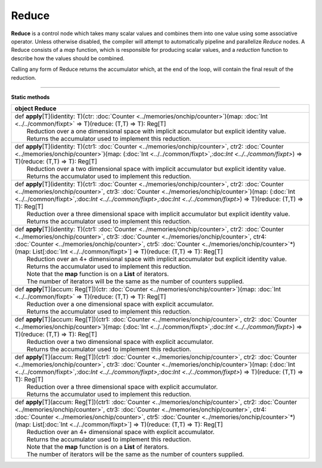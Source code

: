 
.. role:: black
.. role:: gray
.. role:: silver
.. role:: white
.. role:: maroon
.. role:: red
.. role:: fuchsia
.. role:: pink
.. role:: orange
.. role:: yellow
.. role:: lime
.. role:: green
.. role:: olive
.. role:: teal
.. role:: cyan
.. role:: aqua
.. role:: blue
.. role:: navy
.. role:: purple

.. _Reduce:

Reduce
======


**Reduce** is a control node which takes many scalar values and combines them into one value using some associative operator.
Unless otherwise disabled, the compiler will attempt to automatically pipeline and parallelize *Reduce* nodes.
A Reduce consists of a *map* function, which is responsible for producing scalar values, and
a *reduction* function to describe how the values should be combined.

Calling any form of Reduce returns the accumulator which, at the end of the loop, will contain the final result of the reduction.



--------------

**Static methods**

+----------+--------------------------------------------------------------------------------------------------------------------------------------------------------------------------------------------------------------------------------------------------------------------------------------------------------------------------------------------------------------------------------------------------------+
| object     **Reduce**                                                                                                                                                                                                                                                                                                                                                                                             |
+==========+========================================================================================================================================================================================================================================================================================================================================================================================================+
| |    def   **apply**\[T\]\(identity\: T\)\(ctr\: :doc:`Counter <../memories/onchip/counter>`\)\(map\: :doc:`Int <../../common/fixpt>` => T\)\(reduce\: \(T,T\) => T\)\: Reg\[T\]                                                                                                                                                                                                                                  |
| |            Reduction over a one dimensional space with implicit accumulator but explicit identity value.                                                                                                                                                                                                                                                                                                        |
| |            Returns the accumulator used to implement this reduction.                                                                                                                                                                                                                                                                                                                                            |
+----------+--------------------------------------------------------------------------------------------------------------------------------------------------------------------------------------------------------------------------------------------------------------------------------------------------------------------------------------------------------------------------------------------------------+
| |    def   **apply**\[T\]\(identity\: T\)\(ctr1\: :doc:`Counter <../memories/onchip/counter>`, ctr2\: :doc:`Counter <../memories/onchip/counter>`\)\(map\: \(:doc:`Int <../../common/fixpt>`,:doc:`Int <../../common/fixpt>`\) => T\)\(reduce\: \(T,T\) => T\)\: Reg\[T\]                                                                                                                                         |
| |            Reduction over a two dimensional space with implicit accumulator but explicit identity value.                                                                                                                                                                                                                                                                                                        |
| |            Returns the accumulator used to implement this reduction.                                                                                                                                                                                                                                                                                                                                            |
+----------+--------------------------------------------------------------------------------------------------------------------------------------------------------------------------------------------------------------------------------------------------------------------------------------------------------------------------------------------------------------------------------------------------------+
| |    def   **apply**\[T\]\(identity\: T\)\(ctr1\: :doc:`Counter <../memories/onchip/counter>`, ctr2\: :doc:`Counter <../memories/onchip/counter>`, ctr3\: :doc:`Counter <../memories/onchip/counter>`\)\(map\: \(:doc:`Int <../../common/fixpt>`,:doc:`Int <../../common/fixpt>`,:doc:`Int <../../common/fixpt>`\) => T\)\(reduce\: \(T,T\) => T\)\: Reg\[T\]                                                     |
| |            Reduction over a three dimensional space with implicit accumulator but explicit identity value.                                                                                                                                                                                                                                                                                                      |
| |            Returns the accumulator used to implement this reduction.                                                                                                                                                                                                                                                                                                                                            |
+----------+--------------------------------------------------------------------------------------------------------------------------------------------------------------------------------------------------------------------------------------------------------------------------------------------------------------------------------------------------------------------------------------------------------+
| |    def   **apply**\[T\]\(identity\: T\)\(ctr1\: :doc:`Counter <../memories/onchip/counter>`, ctr2\: :doc:`Counter <../memories/onchip/counter>`, ctr3\: :doc:`Counter <../memories/onchip/counter>`, ctr4\: :doc:`Counter <../memories/onchip/counter>`, ctr5\: :doc:`Counter <../memories/onchip/counter>`\*\)\(map\: List\[:doc:`Int <../../common/fixpt>`\] => T\)\(reduce\: \(T,T\) => T\)\: Reg\[T\]       |
| |            Reduction over an 4+ dimensional space with implicit accumulator but explicit identity value.                                                                                                                                                                                                                                                                                                        |
| |            Returns the accumulator used to implement this reduction.                                                                                                                                                                                                                                                                                                                                            |
| |            Note that the **map** function is on a **List** of iterators.                                                                                                                                                                                                                                                                                                                                        |
| |            The number of iterators will be the same as the number of counters supplied.                                                                                                                                                                                                                                                                                                                         |
+----------+--------------------------------------------------------------------------------------------------------------------------------------------------------------------------------------------------------------------------------------------------------------------------------------------------------------------------------------------------------------------------------------------------------+
| |    def   **apply**\[T\]\(accum\: Reg\[T\]\)\(ctr\: :doc:`Counter <../memories/onchip/counter>`\)\(map\: :doc:`Int <../../common/fixpt>` => T\)\(reduce\: \(T,T\) => T\)\: Reg\[T\]                                                                                                                                                                                                                              |
| |            Reduction over a one dimensional space with explicit accumulator.                                                                                                                                                                                                                                                                                                                                    |
| |            Returns the accumulator used to implement this reduction.                                                                                                                                                                                                                                                                                                                                            |
+----------+--------------------------------------------------------------------------------------------------------------------------------------------------------------------------------------------------------------------------------------------------------------------------------------------------------------------------------------------------------------------------------------------------------+
| |    def   **apply**\[T\]\(accum\: Reg\[T\]\)\(ctr1\: :doc:`Counter <../memories/onchip/counter>`, ctr2\: :doc:`Counter <../memories/onchip/counter>`\)\(map\: \(:doc:`Int <../../common/fixpt>`,:doc:`Int <../../common/fixpt>`\) => T\)\(reduce\: \(T,T\) => T\)\: Reg\[T\]                                                                                                                                     |
| |            Reduction over a two dimensional space with explicit accumulator.                                                                                                                                                                                                                                                                                                                                    |
| |            Returns the accumulator used to implement this reduction.                                                                                                                                                                                                                                                                                                                                            |
+----------+--------------------------------------------------------------------------------------------------------------------------------------------------------------------------------------------------------------------------------------------------------------------------------------------------------------------------------------------------------------------------------------------------------+
| |    def   **apply**\[T\]\(accum\: Reg\[T\]\)\(ctr1\: :doc:`Counter <../memories/onchip/counter>`, ctr2\: :doc:`Counter <../memories/onchip/counter>`, ctr3\: :doc:`Counter <../memories/onchip/counter>`\)\(map\: \(:doc:`Int <../../common/fixpt>`,:doc:`Int <../../common/fixpt>`,:doc:`Int <../../common/fixpt>`\) => T\)\(reduce\: \(T,T\) => T\)\: Reg\[T\]                                                 |
| |            Reduction over a three dimensional space with explicit accumulator.                                                                                                                                                                                                                                                                                                                                  |
| |            Returns the accumulator used to implement this reduction.                                                                                                                                                                                                                                                                                                                                            |
+----------+--------------------------------------------------------------------------------------------------------------------------------------------------------------------------------------------------------------------------------------------------------------------------------------------------------------------------------------------------------------------------------------------------------+
| |    def   **apply**\[T\]\(accum\: Reg\[T\]\)\(ctr1\: :doc:`Counter <../memories/onchip/counter>`, ctr2\: :doc:`Counter <../memories/onchip/counter>`, ctr3\: :doc:`Counter <../memories/onchip/counter>`, ctr4\: :doc:`Counter <../memories/onchip/counter>`, ctr5\: :doc:`Counter <../memories/onchip/counter>`\*\)\(map\: List\[:doc:`Int <../../common/fixpt>`\] => T\)\(reduce\: \(T,T\) => T\)\: Reg\[T\]   |
| |            Reduction over an 4+ dimensional space with explicit accumulator.                                                                                                                                                                                                                                                                                                                                    |
| |            Returns the accumulator used to implement this reduction.                                                                                                                                                                                                                                                                                                                                            |
| |            Note that the **map** function is on a **List** of iterators.                                                                                                                                                                                                                                                                                                                                        |
| |            The number of iterators will be the same as the number of counters supplied.                                                                                                                                                                                                                                                                                                                         |
+----------+--------------------------------------------------------------------------------------------------------------------------------------------------------------------------------------------------------------------------------------------------------------------------------------------------------------------------------------------------------------------------------------------------------+

